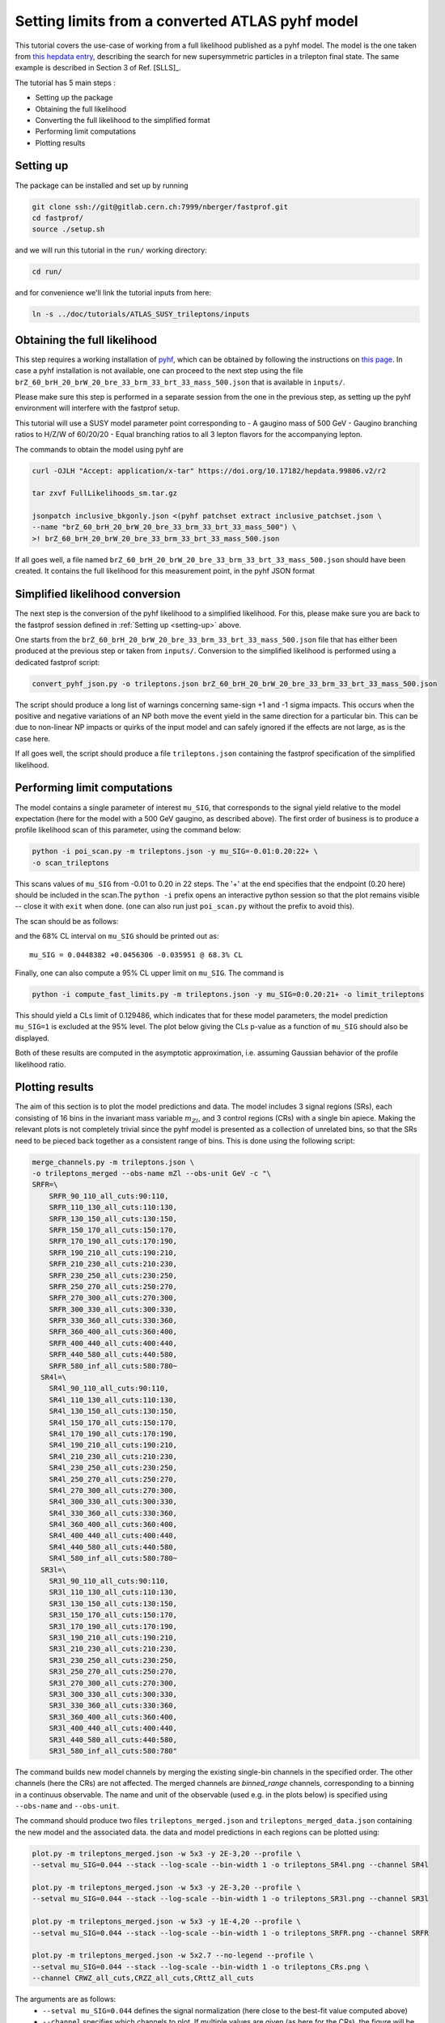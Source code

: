 Setting limits from a converted ATLAS pyhf model 
--------------------------------------------------

This tutorial covers the use-case of working from a full likelihood published as a pyhf model. The model is the one taken from
`this hepdata entry <https://www.hepdata.net/record/ins1831992>`_, describing the search for new supersymmetric particles in a trilepton
final state. The same example is described in Section 3 of Ref. [SLLS]_.

The tutorial has 5 main steps :

* Setting up the package

* Obtaining the full likelihood

* Converting the full likelihood to the simplified format

* Performing limit computations

* Plotting results

Setting up
##########
.. _setting-up:

The package can be installed and set up by running

.. code-block:: console

  git clone ssh://git@gitlab.cern.ch:7999/nberger/fastprof.git
  cd fastprof/
  source ./setup.sh

and we will run this tutorial in the ``run/`` working directory:

.. code-block:: console

   cd run/

and for convenience we'll link the tutorial inputs from here: 

.. code-block:: console

   ln -s ../doc/tutorials/ATLAS_SUSY_trileptons/inputs


Obtaining the full likelihood
#############################

This step requires a working installation of `pyhf <https://github.com/scikit-hep/pyhf>`_, which can be obtained by following the instructions on `this page <https://pyhf.github.io/pyhf-tutorial/introduction.html>`_. In case a pyhf installation is not available, one can proceed to the next step using the file ``brZ_60_brH_20_brW_20_bre_33_brm_33_brt_33_mass_500.json`` that is available in ``inputs/``.

Please make sure this step is performed in a separate session from the
one in the previous step, as setting up the pyhf environment will interfere with the fastprof setup.

This tutorial will use a SUSY model parameter point corresponding to
- A gaugino mass of 500 GeV
- Gaugino branching ratios to H/Z/W of 60/20/20
- Equal branching ratios to all 3 lepton flavors for the accompanying lepton.

The commands to obtain the model using pyhf are

.. code-block:: console

   curl -OJLH "Accept: application/x-tar" https://doi.org/10.17182/hepdata.99806.v2/r2
   
   tar zxvf FullLikelihoods_sm.tar.gz
   
   jsonpatch inclusive_bkgonly.json <(pyhf patchset extract inclusive_patchset.json \
   --name "brZ_60_brH_20_brW_20_bre_33_brm_33_brt_33_mass_500") \
   >! brZ_60_brH_20_brW_20_bre_33_brm_33_brt_33_mass_500.json

If all goes well, a file named ``brZ_60_brH_20_brW_20_bre_33_brm_33_brt_33_mass_500.json`` should have been created. It contains the full likelihood for this measurement point, in the pyhf JSON format


Simplified likelihood conversion
################################

The next step is the conversion of the pyhf likelihood to a simplified likelihood. For this, please make sure you are back to the fastprof session defined in :ref:`Setting up <setting-up>` above.

One starts from the ``brZ_60_brH_20_brW_20_bre_33_brm_33_brt_33_mass_500.json`` file that has either been produced at the previous step or taken from ``inputs/``. Conversion to the simplified likelihood is performed using a dedicated fastprof script:

.. code-block:: console

  convert_pyhf_json.py -o trileptons.json brZ_60_brH_20_brW_20_bre_33_brm_33_brt_33_mass_500.json

The script should produce a long list of warnings concerning same-sign +1 and -1 sigma impacts. This occurs when the positive and negative variations of an NP both move the event yield in the same direction for a particular bin. This can be due to non-linear NP impacts or quirks of the input model and can safely ignored if the effects are not large, as is the case here.

If all goes well, the script should produce a file ``trileptons.json`` containing the fastprof specification of the simplified likelihood.


Performing limit computations
#############################

The model contains a single parameter of interest ``mu_SIG``, that corresponds to the signal yield relative to the model expectation (here for the model with a 500 GeV gaugino, as described above). The first order of business is to produce a profile likelihood scan of this parameter, using the command below:

.. code-block:: console

  python -i poi_scan.py -m trileptons.json -y mu_SIG=-0.01:0.20:22+ \
  -o scan_trileptons

This scans values of ``mu_SIG`` from -0.01 to 0.20 in 22 steps. The '+' at the end specifies that the endpoint (0.20 here) should be included in the scan.The ``python -i`` prefix opens an interactive python session so that the plot remains visible -- close it with ``exit`` when done. (one can also run just ``poi_scan.py`` without the prefix to avoid this).

The scan should be as follows:

.. image:: outputs/scan_trileptons68%CL.png
    :width:  70%
    :align:  center

and the 68% CL interval on ``mu_SIG`` should be printed out as::

  mu_SIG = 0.0448382 +0.0456306 -0.035951 @ 68.3% CL

Finally, one can also compute a 95% CL upper limit on ``mu_SIG``. The command is

.. code-block:: console

  python -i compute_fast_limits.py -m trileptons.json -y mu_SIG=0:0.20:21+ -o limit_trileptons

This should yield a CLs limit of 0.129486, which indicates that for these model parameters, the model prediction ``mu_SIG=1`` is excluded at the 95% level. The plot below giving the CLs p-value as a function of ``mu_SIG`` should also be displayed.

.. image:: outputs/limit_trileptons_cls.png
    :width:  70%
    :align:  center

Both of these results are computed in the asymptotic approximation, i.e. assuming Gaussian behavior of the profile likelihood ratio.


Plotting results
################

The aim of this section is to plot the model predictions and data. The model includes 3 signal regions (SRs), each consisting of 16 bins in the invariant mass variable :math:`m_{Zl}`, and 3 control regions (CRs) with a single bin apiece. Making the relevant plots is not completely trivial since the pyhf model is presented as a collection of unrelated bins, so that the SRs need to be pieced back together as a consistent range of bins. This is done using the following script:

.. code-block:: console

   merge_channels.py -m trileptons.json \
   -o trileptons_merged --obs-name mZl --obs-unit GeV -c "\
   SRFR=\
       SRFR_90_110_all_cuts:90:110,
       SRFR_110_130_all_cuts:110:130,
       SRFR_130_150_all_cuts:130:150,
       SRFR_150_170_all_cuts:150:170,
       SRFR_170_190_all_cuts:170:190,
       SRFR_190_210_all_cuts:190:210,
       SRFR_210_230_all_cuts:210:230,
       SRFR_230_250_all_cuts:230:250,
       SRFR_250_270_all_cuts:250:270,
       SRFR_270_300_all_cuts:270:300,
       SRFR_300_330_all_cuts:300:330,
       SRFR_330_360_all_cuts:330:360,
       SRFR_360_400_all_cuts:360:400,
       SRFR_400_440_all_cuts:400:440,
       SRFR_440_580_all_cuts:440:580,
       SRFR_580_inf_all_cuts:580:780~
     SR4l=\
       SR4l_90_110_all_cuts:90:110,
       SR4l_110_130_all_cuts:110:130,
       SR4l_130_150_all_cuts:130:150,
       SR4l_150_170_all_cuts:150:170,
       SR4l_170_190_all_cuts:170:190,
       SR4l_190_210_all_cuts:190:210,
       SR4l_210_230_all_cuts:210:230,
       SR4l_230_250_all_cuts:230:250,
       SR4l_250_270_all_cuts:250:270,
       SR4l_270_300_all_cuts:270:300,
       SR4l_300_330_all_cuts:300:330,
       SR4l_330_360_all_cuts:330:360,
       SR4l_360_400_all_cuts:360:400,
       SR4l_400_440_all_cuts:400:440,
       SR4l_440_580_all_cuts:440:580,
       SR4l_580_inf_all_cuts:580:780~
     SR3l=\
       SR3l_90_110_all_cuts:90:110,
       SR3l_110_130_all_cuts:110:130,
       SR3l_130_150_all_cuts:130:150,
       SR3l_150_170_all_cuts:150:170,
       SR3l_170_190_all_cuts:170:190,
       SR3l_190_210_all_cuts:190:210,
       SR3l_210_230_all_cuts:210:230,
       SR3l_230_250_all_cuts:230:250,
       SR3l_250_270_all_cuts:250:270,
       SR3l_270_300_all_cuts:270:300,
       SR3l_300_330_all_cuts:300:330,
       SR3l_330_360_all_cuts:330:360,
       SR3l_360_400_all_cuts:360:400,
       SR3l_400_440_all_cuts:400:440,
       SR3l_440_580_all_cuts:440:580,
       SR3l_580_inf_all_cuts:580:780"

The command builds new model channels by merging the existing single-bin channels in the specified order. The other channels (here the CRs) are not affected. The merged channels are `binned_range` channels, corresponding to a binning in a continuus observable. The name and unit of the observable (used e.g. in the plots below) is specified using ``--obs-name`` and ``--obs-unit``.

The command should produce two files ``trileptons_merged.json`` and ``trileptons_merged_data.json`` containing the new model and the associated data. the data and model predictions in each regions can be plotted using:

.. code-block:: console

   plot.py -m trileptons_merged.json -w 5x3 -y 2E-3,20 --profile \
   --setval mu_SIG=0.044 --stack --log-scale --bin-width 1 -o trileptons_SR4l.png --channel SR4l
   
   plot.py -m trileptons_merged.json -w 5x3 -y 2E-3,20 --profile \
   --setval mu_SIG=0.044 --stack --log-scale --bin-width 1 -o trileptons_SR3l.png --channel SR3l
   
   plot.py -m trileptons_merged.json -w 5x3 -y 1E-4,20 --profile \
   --setval mu_SIG=0.044 --stack --log-scale --bin-width 1 -o trileptons_SRFR.png --channel SRFR
   
   plot.py -m trileptons_merged.json -w 5x2.7 --no-legend --profile \
   --setval mu_SIG=0.044 --stack --log-scale --bin-width 1 -o trileptons_CRs.png \
   --channel CRWZ_all_cuts,CRZZ_all_cuts,CRttZ_all_cuts

The arguments are as follows: 
   - ``--setval mu_SIG=0.044`` defines the signal normalization (here close to the best-fit value computed above)
   - ``--channel`` specifies which channels to plot. If multiple values are given (as here for the CRs), the figure will be split into subplots.
   - ``--stacked`` specifies that the background and signal histograms should be stacked.
   - ``--profile`` specifies that the NPs should be set to their profiled values when evaluating the expected yields.
   - ``-y`` sets the y range.
   - ``--log-scale`` specifies a logarithmic scale for the y-axis.
   - ``--bin-width 1`` specifies that the bin contents should be scaled to events per 1 GeV.
   - ``-w`` parameter specifies the figure size (here 5x3 cm).
   
The commands should produce the plots below:

.. image:: outputs/trileptons_SR3l.png
    :width:  70%
    :align:  center

.. image:: outputs/trileptons_SR4l.png
    :width:  70%
    :align:  center

.. image:: outputs/trileptons_SRFR.png
    :width:  70%
    :align:  center

.. image:: outputs/trileptons_CRs.png
    :width:  70%
    :align:  center
